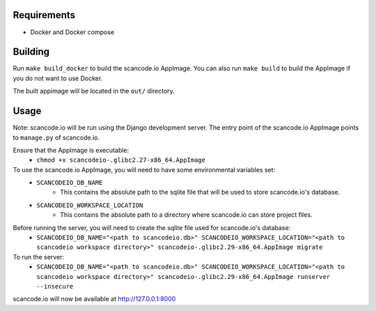 Requirements
------------

- Docker and Docker compose


Building
--------

Run ``make build_docker`` to build the scancode.io AppImage. You can also run ``make build`` to build the AppImage if you do not want to use Docker.

The built appimage will be located in the ``out/`` directory.


Usage
-----

Note: scancode.io will be run using the Django development server. The entry point of the scancode.io AppImage points to ``manage.py`` of scancode.io.

Ensure that the AppImage is executable:
    - ``chmod +x scancodeio-.glibc2.27-x86_64.AppImage``

To use the scancode.io AppImage, you will need to have some environmental variables set:
    - ``SCANCODEIO_DB_NAME``
        - This contains the absolute path to the sqlite file that will be used to store scancode.io's database.

    - ``SCANCODEIO_WORKSPACE_LOCATION``
        - This contains the absolute path to a directory where scancode.io can store project files.

Before running the server, you will need to create the sqlite file used for scancode.io's database:
    - ``SCANCODEIO_DB_NAME="<path to scancodeio.db>" SCANCODEIO_WORKSPACE_LOCATION="<path to scancodeio workspace directory>" scancodeio-.glibc2.29-x86_64.AppImage migrate``

To run the server:
    - ``SCANCODEIO_DB_NAME="<path to scancodeio.db>" SCANCODEIO_WORKSPACE_LOCATION="<path to scancodeio workspace directory>" scancodeio-.glibc2.29-x86_64.AppImage runserver --insecure``

scancode.io will now be available at http://127.0.0.1:8000
